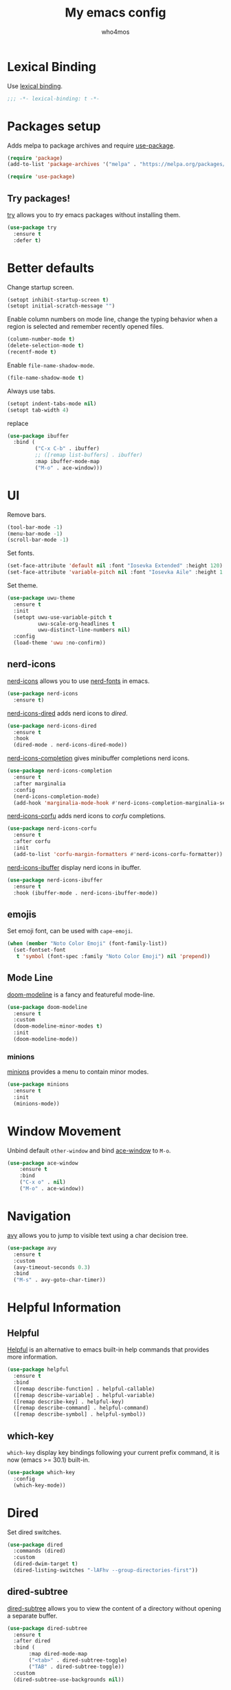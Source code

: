 #+author: who4mos
#+title: My emacs config
#+property: header-args :tangle ~/.config/emacs/init.el
#+startup: overview

* Lexical Binding

Use [[https://www.gnu.org/software/emacs/manual/html_node/elisp/Selecting-Lisp-Dialect.html][lexical binding]].

#+begin_src emacs-lisp
  ;;; -*- lexical-binding: t -*-
#+end_src

* Packages setup

Adds melpa to package archives and require [[https://github.com/jwiegley/use-package][use-package]].

#+begin_src emacs-lisp
  (require 'package)
  (add-to-list 'package-archives '("melpa" . "https://melpa.org/packages/") t)

  (require 'use-package)
#+end_src

** Try packages!

[[http://github.com/larstvei/try][try]] allows you to /try/ emacs packages without installing them.

#+begin_src emacs-lisp
  (use-package try
    :ensure t
    :defer t)
#+end_src

* Better defaults

Change startup screen.

#+begin_src emacs-lisp
  (setopt inhibit-startup-screen t)
  (setopt initial-scratch-message "")
#+end_src

Enable column numbers on mode line, change the typing behavior when a region is selected and remember recently opened files.

#+begin_src emacs-lisp
  (column-number-mode t)
  (delete-selection-mode t)
  (recentf-mode t)
#+end_src

Enable ~file-name-shadow-mode~.

#+begin_src emacs-lisp
  (file-name-shadow-mode t)
#+end_src

Always use tabs.

#+begin_src emacs-lisp
  (setopt indent-tabs-mode nil)
  (setopt tab-width 4)
#+end_src

replace

#+begin_src emacs-lisp
  (use-package ibuffer
    :bind (
           ("C-x C-b" . ibuffer)
           ;; ([remap list-buffers] . ibuffer)
           :map ibuffer-mode-map
           ("M-o" . ace-window)))
#+end_src

* UI

Remove bars.

#+begin_src emacs-lisp
  (tool-bar-mode -1)
  (menu-bar-mode -1)
  (scroll-bar-mode -1)
#+end_src

Set fonts.

#+begin_src emacs-lisp
  (set-face-attribute 'default nil :font "Iosevka Extended" :height 120)
  (set-face-attribute 'variable-pitch nil :font "Iosevka Aile" :height 1.2)
#+end_src

Set theme.

#+begin_src emacs-lisp
  (use-package uwu-theme
    :ensure t
    :init
    (setopt uwu-use-variable-pitch t
            uwu-scale-org-headlines t
            uwu-distinct-line-numbers nil)
    :config
    (load-theme 'uwu :no-confirm))
#+end_src

** nerd-icons 

[[https://github.com/rainstormstudio/nerd-icons.el][nerd-icons]] allows you to use [[https://github.com/ryanoasis/nerd-fonts][nerd-fonts]] in emacs.

#+begin_src emacs-lisp
  (use-package nerd-icons
    :ensure t)
#+end_src

[[https://github.com/rainstormstudio/nerd-icons-dired][nerd-icons-dired]] adds nerd icons to [[* Dired][dired]].

#+begin_src emacs-lisp
  (use-package nerd-icons-dired
    :ensure t
    :hook
    (dired-mode . nerd-icons-dired-mode))
#+end_src

[[https://github.com/rainstormstudio/nerd-icons-completion][nerd-icons-completion]] gives minibuffer completions nerd icons.

#+begin_src emacs-lisp
  (use-package nerd-icons-completion
    :ensure t
    :after marginalia
    :config
    (nerd-icons-completion-mode)
    (add-hook 'marginalia-mode-hook #'nerd-icons-completion-marginalia-setup))
#+end_src

[[https://github.com/LuigiPiucco/nerd-icons-corfu][nerd-icons-corfu]] adds nerd icons to [[* Corfu][corfu]] completions.

#+begin_src emacs-lisp
  (use-package nerd-icons-corfu
    :ensure t
    :after corfu
    :init
    (add-to-list 'corfu-margin-formatters #'nerd-icons-corfu-formatter))
#+end_src

[[https://github.com/seagle0128/nerd-icons-ibuffer][nerd-icons-ibuffer]] display nerd icons in ibuffer.

#+begin_src emacs-lisp
  (use-package nerd-icons-ibuffer
    :ensure t
    :hook (ibuffer-mode . nerd-icons-ibuffer-mode))
#+end_src

** emojis

Set emoji font, can be used with ~cape-emoji~.

#+begin_src emacs-lisp
  (when (member "Noto Color Emoji" (font-family-list))
    (set-fontset-font
     t 'symbol (font-spec :family "Noto Color Emoji") nil 'prepend))
#+end_src

** Mode Line

[[https://github.com/seagle0128/doom-modeline][doom-modeline]] is a fancy and featureful mode-line.

#+begin_src emacs-lisp
  (use-package doom-modeline          
    :ensure t
    :custom
    (doom-modeline-minor-modes t)
    :init
    (doom-modeline-mode))
#+end_src

*** minions

[[https://github.com/tarsius/minions][minions]] provides a menu to contain minor modes.

#+begin_src emacs-lisp
   (use-package minions
     :ensure t
     :init
     (minions-mode))
#+end_src

* Window Movement

Unbind default ~other-window~ and bind [[https://github.com/abo-abo/ace-window][ace-window]] to ~M-o~.

#+begin_src emacs-lisp
  (use-package ace-window
      :ensure t
      :bind
      ("C-x o" . nil)
      ("M-o" . ace-window))
#+end_src

* Navigation

[[https://github.com/abo-abo/avy][avy]] allows you to jump to visible text using a char decision tree.

#+begin_src emacs-lisp
  (use-package avy
    :ensure t
    :custom
    (avy-timeout-seconds 0.3)
    :bind
    ("M-s" . avy-goto-char-timer))
#+end_src

* Helpful Information

** Helpful

[[https://github.com/Wilfred/helpful][Helpful]] is an alternative to emacs built-in help commands that provides more information.

#+begin_src emacs-lisp
  (use-package helpful
    :ensure t
    :bind
    ([remap describe-function] . helpful-callable)
    ([remap describe-variable] . helpful-variable)
    ([remap describe-key] . helpful-key)
    ([remap describe-command] . helpful-command)
    ([remap describe-symbol] . helpful-symbol))
#+end_src

** which-key

~which-key~ display key bindings following your current prefix command, it is now (emacs >= 30.1) built-in.

#+begin_src emacs-lisp
  (use-package which-key
    :config
    (which-key-mode))
#+end_src

* Dired

Set dired switches.

#+begin_src emacs-lisp
  (use-package dired
    :commands (dired)
    :custom
    (dired-dwim-target t)
    (dired-listing-switches "-lAFhv --group-directories-first"))
#+end_src

** dired-subtree

[[https://github.com/Fuco1/dired-hacks/?tab=readme-ov-file#dired-subtree][dired-subtree]] allows you to view the content of a directory without opening a separate buffer.

#+begin_src emacs-lisp
  (use-package dired-subtree
    :ensure t
    :after dired
    :bind (
  	     :map dired-mode-map
  	     ("<tab>" . dired-subtree-toggle)
  	     ("TAB" . dired-subtree-toggle))
    :custom
    (dired-subtree-use-backgrounds nil))
#+end_src

* Org Mode

#+begin_src emacs-lisp
  (use-package org
    :bind
    ("C-c l" . org-store-link)
    ("C-c a" . org-agenda)
    ("C-c c" . org-capture)
    :custom
    ;; agenda
    (org-directory "~/org/")
    (org-agenda-files (list org-directory))
    (org-log-done 'time)
    (org-log-into-drawer t)
    ;; tags
    (org-tags-column 0)
    (org-auto-align-tags nil)
    ;; archive
    (org-archive-location "~/org/archive/%s_archive::")
    ;; structural editing
    (org-special-ctrl-a/e t)
    (org-special-ctrl-k t)
    ;; style
    (org-hide-emphasis-markers t)
    ;; images
    (org-startup-with-inline-images t)
    (org-image-actual-width '(500))
    :hook
    (org-mode . visual-line-mode))
#+end_src

** olivetti

[[https://github.com/rnkn/olivetti][olivetti]] keeps text in the middle of the window.

#+begin_src emacs-lisp
  (use-package olivetti
    :ensure t
    :custom
    (olivetti-body-width 0.7)
    (olivetti-minimum-body-width 80)
    :hook
    (org-mode . olivetti-mode))
#+end_src

* Magit

[[https://github.com/magit/magit][magit]] is a git interface inside emacs.

#+begin_src emacs-lisp
  (use-package magit
    :ensure t
    :commands (magit-status)
    :bind
    ("C-x g" . magit-status))
#+end_src

* Minibuffer

** Vertico

[[https://github.com/minad/vertico][Vertico]] provides a minimalist vertical completion UI based on the default completion system.

#+begin_src emacs-lisp
  (use-package vertico
    :ensure t
    :custom
    (vertico-cycle t)
    :init
    (vertico-mode))
#+end_src

*** Marginalia

[[https://github.com/minad/marginalia][Marginalia]] adds marginalia to minibuffer completions.

#+begin_src emacs-lisp
  (use-package marginalia
    :ensure t
    :init
    (marginalia-mode))
#+end_src

* Consult

[[https://github.com/minad/consult][Consult]] provides search and navigation commands.

#+begin_src emacs-lisp
  (use-package consult
    :ensure t
    :bind 
    ([remap switch-to-buffer] . consult-buffer)
    ([remap yank-pop] . consult-yank-pop)
    ([remap goto-line] . consult-goto-line)
    ([remap isearch-forward] . consult-line)
    ([remap imenu] . consult-imenu)
    ("C-c m" . consult-man)
    ("C-c i" . consult-info)
    ("M-g f" . consult-flymake))

  (use-package consult
    :after org
    :bind (
           :map org-mode-map
           ([remap imenu] . consult-org-heading)))
#+end_src

* Completion

** Completion style

[[https://github.com/oantolin/orderless][Orderless]] provides an *orderless* completion style. It divides the pattern in space separated components and match candidates that match those components in any order.

#+begin_src emacs-lisp
  (use-package orderless
    :ensure t
    :custom
    (completion-styles '(orderless basic))
    (completion-category-overrides '((file (styles partial-completion)))))
#+end_src

** Corfu

[[https://github.com/minad/corfu][Corfu]] enhances in-buffer completion with a small popup.

#+begin_src emacs-lisp
  (use-package corfu
    :ensure t
    :custom
    (tab-always-indent 'complete)
    (corfu-cycle t)
    (corfu-auto t)
    (corfu-auto-prefix 2)
    (corfu-popupinfo-delay '(1.25 . 0.5))
    :init
    (global-corfu-mode)
    :config
    (corfu-popupinfo-mode t))
#+end_src

*** Cape

[[https://github.com/minad/cape][Cape]] provides Completion At Point Extensions.

#+begin_src emacs-lisp
  (use-package cape
    :ensure t
    :init
    (add-to-list 'completion-at-point-functions #'cape-file)
    (add-to-list 'completion-at-point-functions #'cape-elisp-block))
#+end_src

* Development

Setup line numbers and electric pairing in prog modes.

#+begin_src emacs-lisp
  (use-package emacs
    :hook
    (prog-mode . display-line-numbers-mode)
    (prog-mode . electric-pair-mode))
#+end_src

** eglot

[[https://github.com/joaotavora/eglot][Eglot]] is the emacs client for the LSP.

#+begin_src emacs-lisp
  (use-package eglot
    :custom
    (completion-category-overrides '((eglot (styles orderless))
                                     (eglot-capf (styles orderless))))
    :config
    (add-to-list 'eglot-server-programs
  	           '((python-ts-mode) "pyright")
  	           '((c-ts-mode c++-ts-mode) "clangd"))

    (add-to-list 'eglot-server-programs
  	           '((js-ts-mode) "typescript-language-server" "--stdio"))
    (add-to-list 'eglot-server-programs
  	           '((html-ts-mode) "vscode-html-language-server" "--stdio"))
    (add-to-list 'eglot-server-programs
  	           '((css-ts-mode) "vscode-css-language-server" "--stdio"))
    (add-to-list 'eglot-server-programs
  	           '((csharp-ts-mode) "csharp-ls"))
    :hook
    (python-ts-mode . eglot-ensure)
    (c-ts-mode . eglot-ensure)
    (c++-ts-mode . eglot-ensure)
    (csharp-ts-mode . eglot-ensure)
    (html-ts-mode . eglot-ensure)
    (css-ts-mode . eglot-ensure)
    (js-ts-mode . eglot-ensure))
#+end_src

*** eglot-java


[[https://github.com/yveszoundi/eglot-java][eglot-java]] automatically sets up the Eclipse JDT language server.

#+begin_src emacs-lisp
  (use-package eglot-java
    :ensure t
    :hook
    (java-ts-mode . eglot-java-mode))
#+end_src

** tree-sitter

[[https://tree-sitter.github.io/tree-sitter/][Tree-sitter]] is a parser generator tool and incremental parser lib. Since version 29, emacs can be built with tree sitter support.

The snippet sets langugage grammars and major mode remaps for the langugages i use.

#+begin_src emacs-lisp
  (use-package treesit
    :custom
    (treesit-font-lock-level 4)
    
    (treesit-language-source-alist
     '((python "https://github.com/tree-sitter/tree-sitter-python")
       (c "https://github.com/tree-sitter/tree-sitter-c")
       (cpp "https://github.com/tree-sitter/tree-sitter-cpp")
       (csharp "https://github.com/tree-sitter/tree-sitter-c-sharp")
       (html "https://github.com/tree-sitter/tree-sitter-html")
       (css "https://github.com/tree-sitter/tree-sitter-css")
       (javascript "https://github.com/tree-sitter/tree-sitter-javascript")
       (java "https://github.com/tree-sitter/tree-sitter-java")))

    (major-mode-remap-alist
     '((python-mode . python-ts-mode)
       (c-mode . c-ts-mode)
       (c++-mode . c++-ts-mode)
       (csharp-mode . csharp-ts-mode)
       (html-mode . html-ts-mode)
       (mhtml-mode . html-ts-mode)
       (css-mode . css-ts-mode)
       (js-mode . js-ts-mode)
       (javascript-mode . js-ts-mode)
       (java-mode . java-ts-mode))))
#+end_src

The following snippet can be evaluated to install all language grammars seted above, it will not be tangled to the ~init.el~ file.

#+begin_src emacs-lisp :tangle no
  (mapc #'treesit-install-language-grammar (mapcar #'car treesit-language-source-alist))
#+end_src

*** Expreg

[[https://elpa.gnu.org/packages/expreg.html][Expreg]] increases selected region by semantic units using tree-sitter.

#+begin_src emacs-lisp
(use-package expreg
    :ensure t
    :bind
    ("C-=" . expreg-expand)
    ("C-+" . expreg-contract))
#+end_src

** Indentation bars

[[https://github.com/jdtsmith/indent-bars][indent-bars]] provides indentation guide bars with tree-sitter support.

#+begin_src emacs-lisp
  (use-package indent-bars
    :ensure t
    :custom
    (indent-bars-treesit-support t)
    :hook
    ((python-ts-mode c-ts-mode c++-ts-mode html-ts-mode css-ts-mode js-ts-mode java-ts-mode) . indent-bars-mode))
#+end_src

** Web

[[https://github.com/smihica/emmet-mode][emmet-mode]] allows you to use emmet in emacs.

#+begin_src emacs-lisp
   (use-package emmet-mode
     :ensure t
     :hook
     (html-ts-mode . emmet-mode))
#+end_src

By default, in HTML buffers ~M-o~ is binded to ~font-lock-fontify-block~, change it.

#+begin_src emacs-lisp
  (use-package html-ts-mode
    :bind (
  	     :map html-ts-mode-map
  	     ("M-o" . ace-window)))
#+end_src

Same thing with ~sgml-slash~, unbind it.

#+begin_src emacs-lisp
  (use-package sgml-mode
    :bind (
           :map sgml-mode-map
           ("/" . nil)))
#+end_src

** pgmacs

[[https://github.com/emarsden/pgmacs][pgmacs]] provides a PostgreSQL interface for emacs.

#+begin_src emacs-lisp
  (use-package pg
    :vc (:url "https://github.com/emarsden/pg-el.git"))

  (use-package pgmacs
    :vc (:url "https://github.com/emarsden/pgmacs.git"))
#+end_src

* vterm

[[https://github.com/akermu/emacs-libvterm][vterm]] is a fast and fully capable terminal emulator inside emacs.

Requirements:
- ~cmake~
- ~libtool~
- ~libvterm~

#+begin_src emacs-lisp
  (use-package vterm
    :ensure t)
#+end_src

** multi vterm 

[[https://github.com/suonlight/multi-vterm][multi-vterm]] allows you to manage multiple vterm instances.

#+begin_src emacs-lisp
  (use-package multi-vterm
    :ensure t
    :custom
    (multi-vterm-dedicated-window-height-percent 30)
    :bind
    ("C-;" . multi-vterm-dedicated-toggle))
#+end_src

* sxhkdrc

[[https://github.com/protesilaos/sxhkdrc-mode][sxhkdrc-mode]] is a major mode for editing ~sxhkdrc~ files, which i use with bspwm.

#+begin_src emacs-lisp
  (use-package sxhkdrc-mode
    :ensure t
    :mode "sxhkdrc")
#+end_src

* Writing

[[https://github.com/minad/jinx][jinx]] is a fast spell checker for emacs, it relies on the [[https://rrthomas.github.io/enchant/][enchant]] library.

#+begin_src emacs-lisp
  (use-package jinx
    :ensure t
    :bind
    ("M-$" . jinx-correct)
    ("C-M-$" . jinx-languages)
    :custom
    (jinx-languages "pt_BR en_US")
    :hook
    (text-mode . jinx-mode))
#+end_src

[[https://github.com/eliascotto/accent][accent]] provides a popup with accented versions of the character at point.

#+begin_src emacs-lisp
  (use-package accent
    :ensure t
    :commands (accent-corfu)
    :bind
    ("C-x C-a" . accent-corfu))
#+end_src
